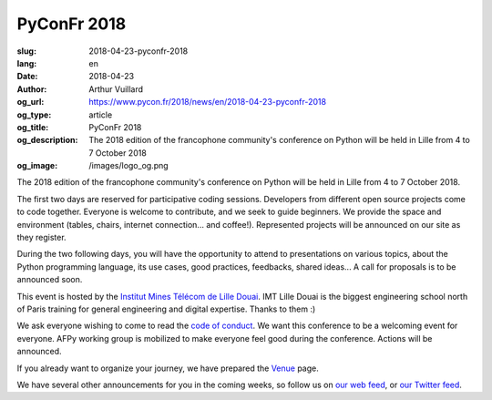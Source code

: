PyConFr 2018
############

:slug: 2018-04-23-pyconfr-2018
:lang: en
:date: 2018-04-23
:author: Arthur Vuillard
:og_url: https://www.pycon.fr/2018/news/en/2018-04-23-pyconfr-2018
:og_type: article
:og_title: PyConFr 2018
:og_description: The 2018 edition of the francophone community's conference on Python will be held in Lille from 4 to 7 October 2018
:og_image: /images/logo_og.png

The 2018 edition of the francophone community's conference on Python will be
held in Lille from 4 to 7 October 2018.

The first two days are reserved for participative coding sessions. Developers
from different open source projects come to code together. Everyone is welcome
to contribute, and we seek to guide beginners. We provide the space and
environment (tables, chairs, internet connection... and coffee!). Represented
projects will be announced on our site as they register.

During the two following days, you will have the opportunity to attend to
presentations on various topics, about the Python programming language, its use
cases, good practices, feedbacks, shared ideas... A call for proposals is to be
announced soon.

This event is hosted by the `Institut Mines Télécom de Lille Douai
<http://imt-lille-douai.fr>`_. IMT Lille Douai is the biggest engineering school
north of Paris training for general engineering and digital expertise. Thanks
to them :)

We ask everyone wishing to come to read the `code of conduct
</en/code-of-conduct>`_. We want this conference to be a welcoming event for
everyone. AFPy working group is mobilized to make everyone feel good during the
conference. Actions will be announced.

If you already want to organize your journey, we have prepared the `Venue
</en/venue>`_ page.

We have several other announcements for you in the coming weeks, so follow us on
`our web feed </feeds/all.atom.xml>`_, or `our Twitter feed
<https://twitter.com/pyconfr>`_.

